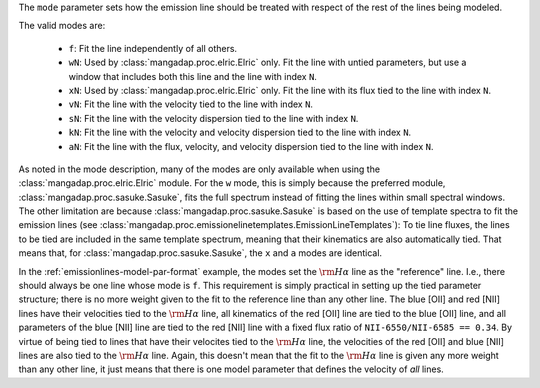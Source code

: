 
The ``mode`` parameter sets how the emission line should be treated with
respect of the rest of the lines being modeled.

The valid modes are:

    * ``f``: Fit the line independently of all others.
    * ``wN``: Used by :class:`mangadap.proc.elric.Elric` only.  Fit the
      line with untied parameters, but use a window that includes both
      this line and the line with index ``N``.
    * ``xN``: Used by :class:`mangadap.proc.elric.Elric` only.  Fit the
      line with its flux tied to the line with index ``N``.
    * ``vN``: Fit the line with the velocity tied to the line with index
      ``N``.
    * ``sN``: Fit the line with the velocity dispersion tied to the line
      with index ``N``.
    * ``kN``: Fit the line with the velocity and velocity dispersion
      tied to the line with index ``N``.
    * ``aN``: Fit the line with the flux, velocity, and velocity
      dispersion tied to the line with index ``N``.

As noted in the mode description, many of the modes are only
available when using the :class:`mangadap.proc.elric.Elric` module.
For the ``w`` mode, this is simply because the preferred module,
:class:`mangadap.proc.sasuke.Sasuke`, fits the full spectrum instead
of fitting the lines within small spectral windows. The other
limitation are because :class:`mangadap.proc.sasuke.Sasuke` is based
on the use of template spectra to fit the emission lines (see
:class:`mangadap.proc.emissionelinetemplates.EmissionLineTemplates`):
To tie line fluxes, the lines to be tied are included in the same
template spectrum, meaning that their kinematics are also
automatically tied. That means that, for
:class:`mangadap.proc.sasuke.Sasuke`, the ``x`` and ``a`` modes are
identical.

In the :ref:`emissionlines-model-par-format` example, the modes set
the :math:`{\rm H}\alpha` line as the "reference" line. I.e., there
should always be one line whose mode is ``f``. This requirement is
simply practical in setting up the tied parameter structure; there is
no more weight given to the fit to the reference line than any other
line. The blue [OII] and red [NII] lines have their velocities tied
to the :math:`{\rm H}\alpha` line, all kinematics of the red [OII]
line are tied to the blue [OII] line, and all parameters of the blue
[NII] line are tied to the red [NII] line with a fixed flux ratio of
``NII-6550/NII-6585 == 0.34``. By virtue of being tied to lines that
have their velocites tied to the :math:`{\rm H}\alpha` line, the
velocities of the red [OII] and blue [NII] lines are also tied to the
:math:`{\rm H}\alpha` line. Again, this doesn't mean that the fit to
the :math:`{\rm H}\alpha` line is given any more weight than any
other line, it just means that there is one model parameter that
defines the velocity of *all* lines.

